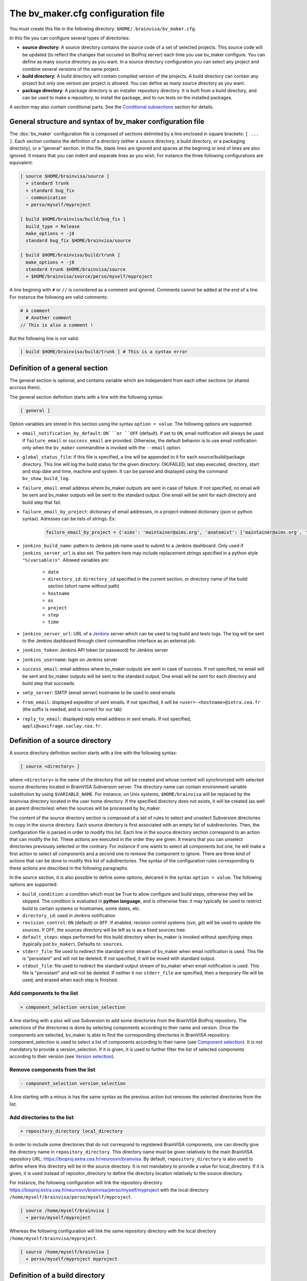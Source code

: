 ===================================
The bv_maker.cfg configuration file
===================================

You must create this file in the following directory: ``$HOME/.brainvisa/bv_maker.cfg``.

In this file you can configure several types of directories:

* **source directory**: A source directory contains the source code of a set of selected projects. This source code will be updated (to reflect the changes that occured on BioProj server) each time you use bv_maker configure. You can define as many source directory as you want. In a source directory configuration you can select any project and combine several versions of the same project.

* **build directory**: A build directory will contain compiled version of the projects. A build directory can contain any project but only one version per project is allowed. You can define as many source directory as you want.

* **package directory**: A package directory is an installer repository directory. It is built from a build directory, and can be used to make a repository, to install the package, and to run tests on the installed packages.

A section may also contain conditional parts. See the `Conditional subsections`_ section for details.


General structure and syntax of bv_maker configuration file
===========================================================

The :doc:`bv_maker` configuration file is composed of sections delimited by a line enclosed in square brackets: ``[ ... ]``. Each section contains the definition of a directory (either a source directory, a build directory, or a packaging directoty), or a "general" section. In this file, blank lines are ignored and spaces at the begining or end of lines are also ignored. It means that you can indent and separate lines as you wish. For instance the three following configurations are equivalent:

.. code-block:: bash

    [ source $HOME/brainvisa/source ]
      + standard trunk
      + standard bug_fix
      - communication
      + perso/myself/myproject

    [ build $HOME/brainvisa/build/bug_fix ]
      build_type = Release
      make_options = -j8
      standard bug_fix $HOME/brainvisa/source

    [ build $HOME/brainvisa/build/trunk ]
      make_options = -j8
      standard trunk $HOME/brainvisa/source
      + $HOME/brainvisa/source/perso/myself/myproject

A line begining with ``#`` or ``//`` is considered as a comment and ignored. Comments cannot be added at the end of a line. For instance the following are valid comments:

.. code-block:: bash

    # A comment
      # Another comment
    // This is also a comment !


But the following line is not valid:

.. code-block:: bash

    [ build $HOME/brainvisa/build/trunk ] # This is a syntax error


.. _general_section:

Definition of a general section
===============================

The general section is optional, and contains variable which are independent from each other sections (or shared accross them).

The general section definition starts with a line with the following syntax:

.. code-block:: bash

    [ general ]

Option variables are stored in this section using the syntax ``option = value``. The following options are supported:

* ``email_notification_by_default``: ``ON```or ``OFF`` (default). If set to ``ON``, email notification will always be used if ``failure_email`` or ``success_email`` are provided. Otherwise, the default behavior is to use email notification only when the ``bv_maker`` commandline is invoked with the ``--email`` option.
* ``global_status_file``: if this file is specified, a line will be appended to it for each source/build/package directory. This line will log the build status for the given directory: OK/FAILED, last step executed, directory, start and stop date and time, machine and system. It can be parsed and displayed using the command ``bv_show_build_log``.
* ``failure_email``: email address where bv_maker outputs are sent in case of failure. If not specified, no email will be sent and bv_maker outputs will be sent to the standard output. One email will be sent for each directory and build step that fail.
* ``failure_email_by_project``: dictionary of email addresses, in a project-indexed dictionary (json or python syntax). Adresses can be lists of strings. Ex:

    .. code-block:: bash

        failure_email_by_project = {'aims': 'maintainer@aims.org', 'anatomist': ['maintainer@aims.org', 'maintainer@anatomist.org']}

* ``jenkins_build_name``: pattern to Jenkins job name used to submit to a Jenkins dashboard. Only used if ``jenkins_server_url`` is also set. The pattern here may include replacement strings specified in a python style ``"%(variable)s"``. Allowed variables are:

    * ``date``
    * ``directory_id``: ``directory_id`` specified in the current section, or directory name of the build section (short name without path)
    * ``hostname``
    * ``os``
    * ``project``
    * ``step``
    * ``time``

* ``jenkins_server_url``: URL of a `Jenkins <https://jenkins.io/>`_ server which can be used to log build and tests logs. The log will be sent to the Jenkins dashboard through client commandline interface as an external job.
* ``jenkins_token``: Jenkins API token (or password) for Jenkins server
* ``jenkins_username``: login on Jenkins server
* ``success_email``: email address where bv_maker outputs are sent in case of success. If not specified, no email will be sent and bv_maker outputs will be sent to the standard output. One email will be sent for each directory and build step that succeeds.
* ``smtp_server``: SMTP (email server) hostname to be used to send emails
* ``from_email``: displayed expeditor of sent emails. If not specified, it will be ``<user>-<hostname>@intra.cea.fr`` (the suffix is needed, and is correct for our lab)
* ``reply_to_email``: displayed reply email address in sent emails. If not specified, ``appli@saxifrage.saclay.cea.fr``.


.. _source_directory:

Definition of a source directory
================================

A source directory definition section starts with a line with the following syntax:

.. code-block:: bash

    [ source <directory> ]

where ``<directory>`` is the name of the directory that will be created and whose content will synchronized with selected source directories located in BrainVISA Subversion server. The directory name can contain environment variable substitution by using ``$VARIABLE_NAME``. For instance, on Unix systems, ``$HOME/brainvisa`` will be replaced by the brainvisa directory located in the user home directory. If the specified directory does not exists, it will be created (as well as parent directories) when the sources will be processed by bv_maker.

The content of the source directory section is composed of a set of rules to select and unselect Subversion directories to copy in the source directory. Each source directory is first associated with an empty list of subdirectories. Then, the configuration file is parsed in order to modify this list. Each line in the source directory section correspond to an action that can modify the list. These actions are executed in the order they are given. It means that you can unselect directories previously selected or the contrary. For instance if one wants to select all components but one, he will make a first action to select all components and a second one to remove the component to ignore. There are three kind of actions that can be done to modify this list of subdirectories. The syntax of the configuration rules corresponding to these actions are described in the following paragraphs.

In the source section, it is also possible to define some options, delcared in the syntax ``option = value``. The following options are supported:

* ``build_condition``: a condition which must be True to allow configure and build steps, otherwise they will be skipped. The condition is evaluated in **python language**, and is otherwise free: it may typically be used to restrict build to certain systems or hostnames, some dates, etc.
* ``directory_id``: used in Jenkins notification
* ``revision_control``: ``ON`` (default) or ``OFF``. If enabled, revision control systems (*svn*, *git*) will be used to update the sources. If OFF, the sources directory will be left as is as a fixed sources tree.
* ``default_steps``: steps performed for this build directory when bv_maker is invoked without specifying steps (typically just ``bv_maker``). Defaults to: ``sources``.
* ``stderr_file``: file used to redirect the standard error stream of bv_maker when email notification is used. This file is "persistant" and will not be deleted. If not specified, it will be mixed with standard output.
* ``stdout_file``: file used to redirect the standard output stream of bv_maker when email notification is used. This file is "persistant" and will not be deleted. If neither it nor ``stderr_file`` are specified, then a temporary file will be used, and erased when each step is finished.


Add components to the list
--------------------------

.. code-block:: bash

    + component_selection version_selection

A line starting with a plus will use Subversion to add some directories from the BrainVISA BioProj repository. The selections of the directories is done by selecting components according to their name and version. Once the components are selected, bv_maker is able to find the corresponding directories in BrainVISA repository. component_selection is used to select a list of components according to their name (see `Component selection`_). It is not mandatory to provide a version_selection. If it is given, it is used to further filter the list of selected components according to their version (see `Version selection`_).


Remove components from the list
-------------------------------

.. code-block:: bash

    - component_selection version_selection

A line starting with a minus is has the same syntax as the previous action but removes the selected directories from the list.


Add directories to the list
---------------------------

.. code-block:: bash

    + repository_directory local_directory

In order to include some directories that do not correspond to registered BrainVISA components, one can directly give the directory name in ``repository_directory``. This directory name must be given relatively to the main BrainVISA repository URL: https://bioproj.extra.cea.fr/neurosvn/brainvisa. By default, ``repository_directory`` is also used to define where this directory will be in the source directory. It is not mandatory to provide a value for local_directory. If it is given, it is used instead of repositor_directory to define the directory location relatively to the source directory.

For instance, the following configuration will link the repository directory https://bioproj.extra.cea.fr/neurosvn/brainvisa/perso/myself/myproject with the local directory ``/home/myself/brainvisa/perso/myself/myproject``.

.. code-block:: bash

    [ source /home/myself/brainvisa ]
      + perso/myself/myproject

Whereas the following configuration will link the same repository directory with the local directory ``/home/myself/brainvisa/myproject``.

.. code-block:: bash

    [ source /home/myself/brainvisa ]
      + perso/myself/myproject myproject


.. _build_directory:

Definition of a build directory
===============================

A build directory definition section starts with a line with the following syntax:

.. code-block:: bash

    [ build <directory> ]

where ``<directory>`` is the name of the directory where the compilation results will be written. As the source directory, the build directory name can contain environment variable substitution.

This section defines the list of components that will be built and their version and the source directory where they can be found. The components and versions are defined as they were in the source directory. It is also possible to remove components from the list with a line beginning with a minus.

In the build section, it is also possible to define some build options:

* ``cmake_options``: passed to cmake (ex: ``-DMY_VARIABLE=dummy``)
* ``ctest_options``: passed to ctest in the test step (ex: ``-j4 -VV -R carto*``)
* ``directory_id``: used in Jenkins notification
* ``make_options``: passed to make (ex: ``-j8``)
* ``build_type``: ``Debug``, ``Release`` or none (no optimization options)
* ``packaging_thirdparty``: Set this option to ``ON`` if you need to create a BrainVISA package containing thirdparty libraries dependency.
* ``build_condition``: a condition which must be True to allow configure and build steps, otherwise they will be skipped. The condition is evaluated in **python language**, and is otherwise free: it may typically be used to restrict build to certain systems or hostnames, some dates, etc.
* ``clean_build``: ``ON`` or ``OFF`` (default), if set, the build tree will be cleaned of obsolete files before the build step (using the command ``bv_clean_build_tree``)
* ``clean_config``: ``ON`` or ``OFF`` (default), if set, the build tree will be cleaned of obsolete files before the configuration step (using the command ``bv_clean_build_tree``)
* ``default_steps``: steps performed for this build directory when bv_maker is invoked without specifying steps (typically just ``bv_maker``). Defaults to: ``configure build``, but may also include ``doc`` and ``test``.
* ``stderr_file``: file used to redirect the standard error stream of bv_maker when email notification is used. This file is "persistant" and will not be deleted. If not specified, it will be mixed with standard output.
* ``stdout_file``: file used to redirect the standard output stream of bv_maker when email notification is used. This file is "persistant" and will not be deleted. If neither it nor ``stderr_file`` are specified, then a temporary file will be used, and erased when each step is finished.

**Example**

.. code-block:: bash

    [ build $HOME/brainvisa/build/bug_fix ]
      packaging_thirdparty = ON
      build_type = Release
      make_options = -j8
      standard bug_fix $HOME/brainvisa/source

In the above example, the *bug_fix* version of standard components which are located in ``$HOME/brainvisa/source`` directory will be compiled in the build directory ``$HOME/brainvisa/build/bug_fix`` in ``Release`` mode with the option ``-j8`` passed to make command (compilation distributed on 8 processors).


Variants of build directories
-----------------------------

A build directory may also be a *python virtualenv* directory. To specify it the section type may be virtualenv instead of build:

.. code-block:: bash

    [ virtualenv <directory> ]

A virtualenv directory will be initialized the first time it is used, and a python virtualenv environment will be installed there. Then it will be used as a build directory in addition. This allows to use ``pip install`` commands within it with a local install, just for this build directory.


.. _package_directory:

Definition of a package directory
=================================

A package directory definition section starts with a line with the following syntax:

.. code-block:: bash

    [ package <directory> ]

where ``<directory>`` is the name of the directory where the packaging results will be written (packages repository). As the source and build directories, the package directory name can contain environment variable substitution.

The package section allows 3 additional steps :doc:`bv_maker`: ``pack``, ``install_pack`` and ``test_pack``

* ``pack`` will build a packages repository and an installer program
* ``install_pack`` will install the previously built installer, possibly on a remote machine or docker machine
* ``test_pack`` will run tests (same as ``bv_maker test`` on the installed package, possibly on a remote or docker machine

The package section must define some variables which specify which build directory will be packaged and how.

* ``build_directory``: references a build directory, which must exist in the configuration file. It is mandatory.
* ``ctest_options``: passed to ctest in the test_pack step (ex: ``-j4 -VV -R carto*``)
* ``data_repos_dir``: Data repository directory. Mandatory when installing a non-data package (dependencies on data packages must be satisfied to install runtime packages)
* ``default_steps``: steps performed for this package directory when bv_maker is invoked without specifying steps (typically just ``bv_maker``). Defaults to none, may include ``pack``, ``install_pack`` and ``test_pack``.
* ``directory_id``: used in Jenkins notification
* ``keep_n_older_repos``: if the package directory contains a date substitution pattern ("``%(date)s``"), a new package directory will be created every day (in automatic tests situation). This option specifies how to delete older package directories, by keeping only the specified latest ones. The default is 1: remove all but the last one.
*  ``init_components_from_build_dir``: if ``ON`` (default), the build directory will provide the initial list of projects and components to be packaged. If ``OFF``, the initial list of projects and components to be packages is empty.
* ``installer_filename``: output installer program file name. If not specified, no installer program will actually be generated, only the packages repository will be done.
* ``pack_version``: package version string. Optional. If not specified, it will be guessed from the python module ``brainvisa.config`` (from the *axon* project) if it is present.
* ``packaging_options``: options passed to the *bv_packaging* program (in *brainvisa-installer* project). Typically: --i2bm
* ``build_condition``: As in build sections, condition when the package section steps are performed.
* ``remote_test_host_cmd``: The contents of this variable is actually prepended to package install and package test commands. It it typically used to perform remote connections to a test machine, using ssh and/or docker for instance:
* ``stderr_file``: file used to redirect the standard error stream of bv_maker when email notification is used. This file is "persistant" and will not be deleted. If not specified, it will be mixed with standard output.
* ``stdout_file``: file used to redirect the standard output stream of bv_maker when email notification is used. This file is "persistant" and will not be deleted. If neither it nor ``stderr_file`` are specified, then a temporary file will be used, and erased when each step is finished.

  .. code-block:: bash

      remote_test_host_cmd = ssh -t -X testmachine

  or:

  .. code-block:: bash

      remote_test_host_cmd = docker run --rm -v /tests:/tests -u "$(id -u):$(id -g)" -e USER=$USER custom_test_image xvfb-run

* ``test_install_dir``: Package installation directory. Mandatory if ``install_pack`` or ``test_pack`` steps are performed.

In addition to variables definition, the *package* section may contain components selection definitions, in the same format as in the build section.

In the package section, the package directory definition, and other path variables (``installer_filename``, ``test_install_dir``, ``data_repos_dir``) will undergo environment variables substitution, and an additional variables substiuttion in "python-style":

.. code-block:: bash

    installer_filename = $HOME/build-cmake/tests/repository/brainvisa-installer-%(version)s-%(os)s

Variables substitution in the form ``$(variable)s`` can replace the following variables:

* ``i2bm``: ``public`` or ``i2bm`` if ``packaging_options`` contain the option ``--i2bm``
* ``os``: ``linux64-glibc-2.15``, ``osx``, ``win32`` for instance
* ``version``: package version
* ``public``: empty for public packages, ``-i2bm`` if ``packaging_options`` contain the option ``--i2bm``
* ``online``: ``online`` or ``offline``


**Example**

.. code-block:: bash

    [ package /home/local/brainvisa_packages/test_data_repository ]
      build_directory = $HOME/brainvisa/build/bug_fix
      build_condition = sys.platform == "linux2"
      packaging_options = --repository-only --no-thirdparty --no-dependencies --data
      init_components_from_build_dir = OFF
      brainvisa-share bug_fix $HOME/brainvisa/sources

    [ package /home/local/brainvisa_packages/test_repository ]
      build_directory = $HOME/brainvisa/build/bug_fix
      installer_filename = /home/local/brainvisa_packages/test_installer
      build_condition = sys.platform == "linux2"
      test_install_dir = /home/local/brainvisa_packages/test_install
      data_repos_dir = /home/local/brainvisa_packages/test_data_repository
      - communication
      - web


Syntax for components selection
===============================

Components can be selected according to their name and (in some context) to their version. This paragraph explain how to use component_selection and version_selection and gives some examples of their usage.

Information about the components, components groups and versions are extracted from svn repository and stored in the following file: https://bioproj.extra.cea.fr/redmine/projects/brainvisa-devel/repository/entry/brainvisa-cmake/bug_fix/python/brainvisa/maker/components_definition.py


Component selection
-------------------

A component_selection is a string that is used to select one or more component according to their name. The following rules are used to transform this string into a list of components:

#. If component_selection is a group name, all components of this group are selected. At the time of this writing, four groups are defined:

  * **all** which contains all known components,
  * **opensource** for all open source components
  * **standard** containing only standard components of BrainVISA project
  * **anatomist** containing Anatomist and its dependencies.

#. If component_selection is a project name, all components of this project are selected
#. If component_selection is a component name, only this component is selected
#. Component selection must be a single pattern (with Unix shell-style wildcards) or two patterns separated by a colon:

  #. If there is only one pattern, all components matching this pattern are selected
  #. If there are two patterns, all components that are in a project matching the first pattern and that are matching the second pattern are selected


Version selection
-----------------

To select the version of a component or a group of component, it is possible

* to give the exact version number of a branch (4.0) or a tag (4.0.1)
* to use one of the following keywords:

  * **development**, **trunk**: trunk version in svn repository
  * **bug_fix**, **branch**, **stable** : latest stable version, the higher version number in branches directory of svn repository
  * **tag**, **latest_release**: latest tag version, the higher version number in tags directory of svn repository

* **branch:n** : the nth version in branches directory
* **tag:n** : the nth version in tags directory


Examples of components selection
--------------------------------

Select all versions of all existing components:

.. code-block:: bash

    all

Select latest release version of all components:

.. code-block:: bash

    all tag

Select latest bug fixing branch of open source components:

.. code-block:: bash

    opensource branch

Select all components in project aims with version 4.0.2:

.. code-block:: bash

    aims 4.0.2

Select development version of soma-workflow component:

.. code-block:: bash

    soma-workflow trunk

Select latest bug fixing branch of all components in anatomist project:

.. code-block:: bash

    anatomist:* bug_fix


Conditional subsections
=======================

A section of the configuration file may contain conditional parts. This allows to specialize parts of the configuration according to host system, host name, or whatever.

Condition blocks
----------------

A conditional subsection should be located inside an existing section (sources, build or package). It follows the syntax:

.. code-block:: bash

    [ if <expression> ]
      <config lines>
      ...
    [ else ]
      <other config lines>
    [ endif ]

The ``[ else ]`` block is of course optional, and a global section end also ends the conditional section, so the ``[ endif ]`` section may be omitted if it is at the end of the section.


Condition expressions
---------------------

The condition expression may contain substitution variables as in the shape ``%(variable)s`` syntax, like in the package section, at the difference that only the following variables are recognized:

* os
* date
* time

Other variables depend on the configuration of the section itself, which is only done later, so they are not available yet when parsing conditions.

The condition expression is then evaluated in python language (using the ``eval()`` function), thus allows all python language syntax and loaded libraries. The expression result is cast to a boolean value.

Thus a configuration may look like the following:

.. code-block:: bash

    [ build $HOME/brainvisa/build/bug_fix ]
      build_type = Release
      [ if '%(os)'.startswith('linux') ]
        packaging_thirdparty = ON
      [ else ]
        packaging_thirdparty = OFF
      [ endif ]
      [ if gethostname() == 'my_machine' ]
        make_options = -j8
      [ else ]
        make_options = -j2
      [ endif ]
      standard bug_fix $HOME/brainvisa/source


Examples
========

.. warning:: TO DO

.. code-block:: bash

    [ source $HOME/brainvisa/source ]
      + standard trunk
      + standard bug_fix
      - communication
      + perso/myself/myproject

    [ build $HOME/brainvisa/build/bug_fix ]
      build_type = Release
      make_options = -j8
      standard bug_fix $HOME/brainvisa/source

    [ build $HOME/brainvisa/build/trunk ]
      make_options = -j8
      standard trunk $HOME/brainvisa/source
      - connectomist-*
      + $HOME/brainvisa/source/perso/myself/myproject

